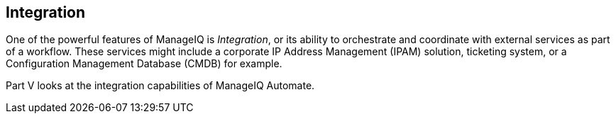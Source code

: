 [[part5]]
[part]
:numbered!:
== Integration

One of the powerful features of ManageIQ is _Integration_, or its ability to orchestrate and coordinate with external services as part of a workflow. These services might include a corporate IP Address Management (IPAM) solution, ticketing system, or a Configuration Management Database (CMDB) for example.

Part V looks at the integration capabilities of ManageIQ Automate.